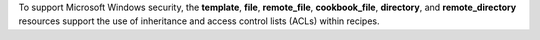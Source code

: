 .. The contents of this file may be included in multiple topics (using the includes directive).
.. The contents of this file should be modified in a way that preserves its ability to appear in multiple topics.

To support Microsoft Windows security, the **template**, **file**, **remote_file**, **cookbook_file**, **directory**, and **remote_directory** resources support the use of inheritance and access control lists (ACLs) within recipes.
